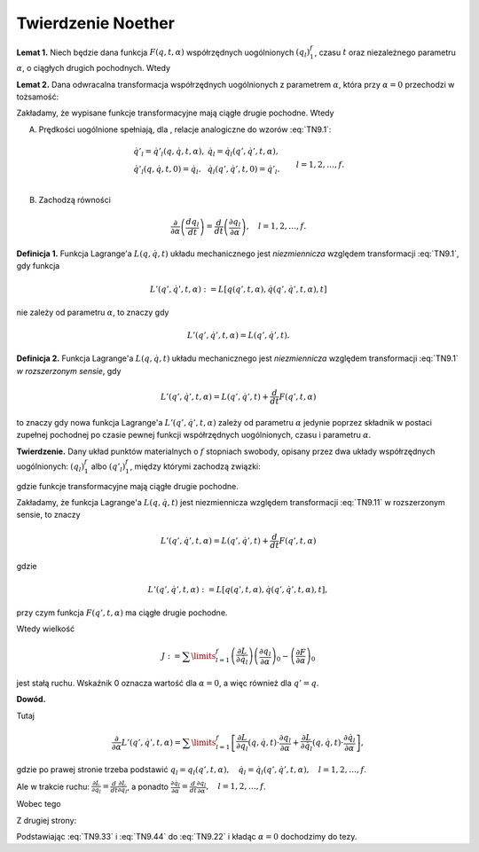 ﻿Twierdzenie  Noether
====================


**Lemat  1.**  Niech  będzie  dana  funkcja  :math:`F(q,t,\alpha )`  współrzędnych  uogólnionych  :math:`(q_l )_{ 1}^{ f}`,  czasu  :math:`t`   oraz  niezależnego  parametru  :math:`\alpha`,  o  ciągłych  drugich  pochodnych.  Wtedy

.. math::
   :label: TN9.0

   \frac{\partial }{{\partial \alpha }}\left( {\frac{{dF}}{{dt}}} \right) = \frac{d}{{dt}}\left( {\frac{{\partial F}}{{\partial \alpha }}} \right).


**Lemat  2.**  Dana  odwracalna  transformacja  współrzędnych  uogólnionych  z  parametrem  :math:`\alpha`,  która  przy  :math:`\alpha  = 0`  przechodzi  w  tożsamość:

.. math::
   :label: TN9.1

   \begin{array}{l} q'_l  = q'_l (q,t,\alpha ),   & q_l = q_l (q',t,\alpha ), \\ 
    q'_l (q,t,0) = q_l .   & q_l (q',t,0) = q'_l . \\ 
   \end{array}  \quad \quad    l = 1,2, \ldots ,f.


Zakładamy,  że  wypisane  funkcje  transformacyjne  mają  ciągłe  drugie  pochodne.  Wtedy

A. Prędkości  uogólnione  spełniają,  dla  ,  relacje  analogiczne  do  wzorów  :eq:`TN9.1`:

.. math::

   \begin{array}{l}
   \dot q'_l  = \dot q'_l (q,\dot q,t,\alpha ),  &  \dot q_l  = \dot q_l (q',\dot q',t,\alpha ), \\ 
   \dot q'_l (q,\dot q,t,0) = \dot q_l .  & \dot q_l (q',\dot q',t,0) = \dot q'_l . \\ 
   \end{array}	\quad \quad  l = 1,2, \ldots ,f.



B. Zachodzą  równości

.. math::

   \frac{\partial }{{\partial \alpha }}\left( {\frac{{dq_l }}{{dt}}} \right) = \frac{d}{{dt}}\left( {\frac{{\partial q_l }}{{\partial \alpha }}} \right), \quad l = 1,2, \ldots ,f.


**Definicja  1.**  Funkcja  Lagrange'a  :math:`L(q,\dot q,t)`  układu  mechanicznego  jest  *niezmiennicza*  względem  transformacji  :eq:`TN9.1`,  gdy  funkcja

.. math::

   L'(q',\dot q',t,\alpha ): = L\left[ {q(q',t,\alpha ),\dot q(q',\dot q',t,\alpha ),t} \right]


nie  zależy  od  parametru  :math:`\alpha`,  to  znaczy  gdy

.. math::

   L'(q',\dot q',t,\alpha ) = L(q',\dot q',t).


**Definicja  2.**  Funkcja  Lagrange'a  :math:`L(q,\dot q,t)`  układu  mechanicznego  jest   *niezmiennicza*   względem  transformacji  :eq:`TN9.1`  *w  rozszerzonym  sensie*,  gdy

.. math::

   L'(q',\dot q',t,\alpha ) = L(q',\dot q',t) + \frac{d}{{dt}}F(q',t,\alpha )


to  znaczy  gdy  nowa  funkcja  Lagrange'a  :math:`L'(q',\dot q',t,\alpha )`  zależy  od  parametru  :math:`\alpha`   jedynie  poprzez  składnik  w  postaci  zupełnej  pochodnej  po  czasie  pewnej  funkcji  współrzędnych  uogólnionych,  czasu  i  parametru  :math:`\alpha`.

**Twierdzenie.**   Dany  układ  punktów  materialnych  o  :math:`f`  stopniach  swobody,  opisany  przez  dwa  układy  współrzędnych  uogólnionych:  :math:`(q_l )_{ 1}^{ f}`  albo  :math:`(q'_l )_{ 1}^{ f}`,   między  którymi  zachodzą  związki:

.. math::
   :label: TN9.11

   \begin{array}{l} q'_l  = q'_l (q,t,\alpha ),  &  q_l  = q_l (q',t,\alpha ), \\ 
    q'_l (q,t,0) = q_l .  & q_l (q',t,0) = q'_l . \\ 
   \end{array}   \quad \quad  l = 1,2, \ldots ,f.


gdzie  funkcje  transformacyjne  mają  ciągłe  drugie  pochodne.

Zakładamy,  że  funkcja  Lagrange'a  :math:`L(q,\dot q,t)`  jest  niezmiennicza  względem  transformacji  :eq:`TN9.11` w  rozszerzonym  sensie,  to  znaczy

.. math::

   L'(q',\dot q',t,\alpha ) = L(q',\dot q',t) + \frac{d}{{dt}}F(q',t,\alpha )


gdzie

.. math::

   L'(q',\dot q',t,\alpha ): = L\left[ {q(q',t,\alpha ),\dot q(q',\dot q',t,\alpha ),t} \right],


przy  czym  funkcja  :math:`F(q',t,\alpha )`  ma  ciągłe  drugie  pochodne.

Wtedy  wielkość

.. math::

   J: = \sum\limits_{l = 1}^f {\left( {\frac{{\partial  L}}{{\partial  \dot q_l }}} \right)\left( {\frac{{\partial  q_l }}{{\partial  \alpha }}} \right)_0  - \left( {\frac{{\partial  F}}{{\partial  \alpha }}} \right)_0 }


jest  stałą  ruchu.  Wskaźnik  0  oznacza  wartość  dla  :math:`\alpha  = 0`,  a  więc  również  dla  :math:`q' = q`.


**Dowód.**

.. math::
   :label: TN9.22

   \begin{array}{l}
   & \frac{\partial }{{\partial \alpha }}L(q',\dot q',t) = \frac{\partial }{{\partial \alpha }}\left[ {L'(q',\dot q',t,\alpha ) - \frac{d}{{dt}}F(q',t,\alpha )} \right] =  \\ 
   &  = \frac{\partial }{{\partial \alpha }}L'(q',\dot q',t,\alpha ) - \frac{\partial }{{\partial \alpha }}\frac{d}{{dt}}F(q',t,\alpha ) = 0. \\ 
   \end{array}


Tutaj

.. math::

   \frac{\partial }{{\partial \alpha }}L'(q',\dot q',t,\alpha ) = \sum\limits_{l = 1}^f {\left[ {\frac{{\partial  L}}{{\partial  q_l }}(q,\dot q,t) \cdot \frac{{\partial  q_l }}{{\partial  \alpha }} + \frac{{\partial  L}}{{\partial  \dot q_l }}(q,\dot q,t) \cdot \frac{{\partial  \dot q_l }}{{\partial  \alpha }}} \right]},


gdzie  po  prawej  stronie  trzeba  podstawić  :math:`q_l  = q_l (q',t,\alpha ), \quad \dot q_l  = \dot q_l (q',\dot q',t,\alpha ), \quad l = 1,2, \ldots ,f`.

Ale  w  trakcie  ruchu:   :math:`\frac{{\partial  L}}{{\partial  q_l }} = \frac{d}{{dt}}\frac{{\partial  L}}{{\partial  \dot q_l }}`,   a  ponadto   :math:`\frac{{\partial  \dot q_l }}{{\partial  \alpha }} = \frac{d}{{dt}}\frac{{\partial  q_l }}{{\partial  \alpha }}, \quad l = 1,2, \ldots ,f`.

Wobec  tego

.. math::
   :label: TN9.33

   \frac{\partial }{{\partial \alpha }}L'(q',\dot q',t,\alpha ) = \sum\limits_{l = 1}^f {\left[ {\frac{d}{{dt}}\frac{{\partial  L}}{{\partial  \dot q_l }} \cdot \frac{{\partial  q_l }}{{\partial  \alpha }} + \frac{{\partial  L}}{{\partial  \dot q_l }} \cdot \frac{d}{{dt}}\frac{{\partial  q_l }}{{\partial  \alpha }}} \right]}  = \frac{d}{{dt}}\sum\limits_{l = 1}^f  \left( {\frac{{\partial  L}}{{\partial  \dot q_l }} \cdot \frac{{\partial  q_l }}{{\partial  \alpha }}} \right).


Z  drugiej  strony:

.. math::
   :label: TN9.44

   \frac{\partial }{{\partial \alpha }}\frac{d}{{dt}}F(q',t,\alpha ) = \frac{d}{{dt}}\frac{\partial }{{\partial \alpha }}F(q',t,\alpha ).


Podstawiając  :eq:`TN9.33` i  :eq:`TN9.44` do  :eq:`TN9.22` i  kładąc  :math:`\alpha  = 0`  dochodzimy  do  tezy.


